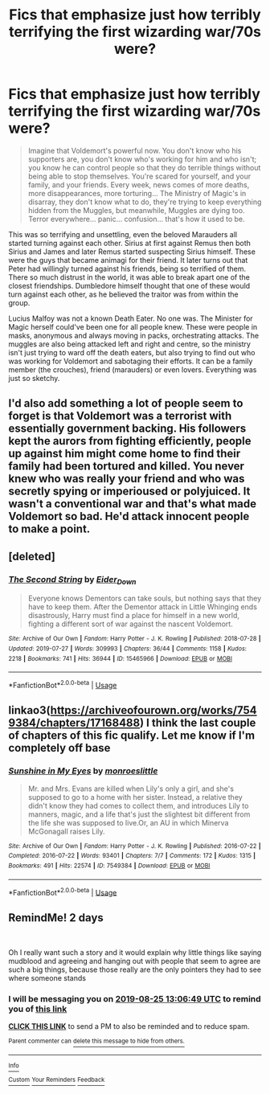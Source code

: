 #+TITLE: Fics that emphasize just how terribly terrifying the first wizarding war/70s were?

* Fics that emphasize just how terribly terrifying the first wizarding war/70s were?
:PROPERTIES:
:Score: 49
:DateUnix: 1566474436.0
:DateShort: 2019-Aug-22
:FlairText: Request
:END:
#+begin_quote
  Imagine that Voldemort's powerful now. You don't know who his supporters are, you don't know who's working for him and who isn't; you know he can control people so that they do terrible things without being able to stop themselves. You're scared for yourself, and your family, and your friends. Every week, news comes of more deaths, more disappearances, more torturing... The Ministry of Magic's in disarray, they don't know what to do, they're trying to keep everything hidden from the Muggles, but meanwhile, Muggles are dying too. Terror everywhere... panic... confusion... that's how it used to be.
#+end_quote

This was so terrifying and unsettling, even the beloved Marauders all started turning against each other. Sirius at first against Remus then both Sirius and James and later Remus started suspecting Sirius himself. These were the guys that became animagi for their friend. It later turns out that Peter had willingly turned against his friends, being so terrified of them. There so much distrust in the world, it was able to break apart one of the closest friendships. Dumbledore himself thought that one of these would turn against each other, as he believed the traitor was from within the group.

Lucius Malfoy was not a known Death Eater. No one was. The Minister for Magic herself could've been one for all people knew. These were people in masks, anonymous and always moving in packs, orchestrating attacks. The muggles are also being attacked left and right and centre, so the ministry isn't just trying to ward off the death eaters, but also trying to find out who was working for Voldemort and sabotaging their efforts. It can be a family member (the crouches), friend (marauders) or even lovers. Everything was just so sketchy.


** I'd also add something a lot of people seem to forget is that Voldemort was a terrorist with essentially government backing. His followers kept the aurors from fighting efficiently, people up against him might come home to find their family had been tortured and killed. You never knew who was really your friend and who was secretly spying or imperioused or polyjuiced. It wasn't a conventional war and that's what made Voldemort so bad. He'd attack innocent people to make a point.
:PROPERTIES:
:Author: Garanar
:Score: 14
:DateUnix: 1566500738.0
:DateShort: 2019-Aug-22
:END:


** [deleted]
:PROPERTIES:
:Score: 4
:DateUnix: 1566518129.0
:DateShort: 2019-Aug-23
:END:

*** [[https://archiveofourown.org/works/15465966][*/The Second String/*]] by [[https://www.archiveofourown.org/users/Eider_Down/pseuds/Eider_Down][/Eider_Down/]]

#+begin_quote
  Everyone knows Dementors can take souls, but nothing says that they have to keep them. After the Dementor attack in Little Whinging ends disastrously, Harry must find a place for himself in a new world, fighting a different sort of war against the nascent Voldemort.
#+end_quote

^{/Site/:} ^{Archive} ^{of} ^{Our} ^{Own} ^{*|*} ^{/Fandom/:} ^{Harry} ^{Potter} ^{-} ^{J.} ^{K.} ^{Rowling} ^{*|*} ^{/Published/:} ^{2018-07-28} ^{*|*} ^{/Updated/:} ^{2019-07-27} ^{*|*} ^{/Words/:} ^{309993} ^{*|*} ^{/Chapters/:} ^{36/44} ^{*|*} ^{/Comments/:} ^{1158} ^{*|*} ^{/Kudos/:} ^{2218} ^{*|*} ^{/Bookmarks/:} ^{741} ^{*|*} ^{/Hits/:} ^{36944} ^{*|*} ^{/ID/:} ^{15465966} ^{*|*} ^{/Download/:} ^{[[https://archiveofourown.org/downloads/15465966/The%20Second%20String.epub?updated_at=1564363616][EPUB]]} ^{or} ^{[[https://archiveofourown.org/downloads/15465966/The%20Second%20String.mobi?updated_at=1564363616][MOBI]]}

--------------

*FanfictionBot*^{2.0.0-beta} | [[https://github.com/tusing/reddit-ffn-bot/wiki/Usage][Usage]]
:PROPERTIES:
:Author: FanfictionBot
:Score: 2
:DateUnix: 1566518140.0
:DateShort: 2019-Aug-23
:END:


** linkao3([[https://archiveofourown.org/works/7549384/chapters/17168488]]) I think the last couple of chapters of this fic qualify. Let me know if I'm completely off base
:PROPERTIES:
:Author: TimeTurner394
:Score: 4
:DateUnix: 1566525204.0
:DateShort: 2019-Aug-23
:END:

*** [[https://archiveofourown.org/works/7549384][*/Sunshine in My Eyes/*]] by [[https://www.archiveofourown.org/users/monroeslittle/pseuds/monroeslittle][/monroeslittle/]]

#+begin_quote
  Mr. and Mrs. Evans are killed when Lily's only a girl, and she's supposed to go to a home with her sister. Instead, a relative they didn't know they had comes to collect them, and introduces Lily to manners, magic, and a life that's just the slightest bit different from the life she was supposed to live.Or, an AU in which Minerva McGonagall raises Lily.
#+end_quote

^{/Site/:} ^{Archive} ^{of} ^{Our} ^{Own} ^{*|*} ^{/Fandom/:} ^{Harry} ^{Potter} ^{-} ^{J.} ^{K.} ^{Rowling} ^{*|*} ^{/Published/:} ^{2016-07-22} ^{*|*} ^{/Completed/:} ^{2016-07-22} ^{*|*} ^{/Words/:} ^{93401} ^{*|*} ^{/Chapters/:} ^{7/7} ^{*|*} ^{/Comments/:} ^{172} ^{*|*} ^{/Kudos/:} ^{1315} ^{*|*} ^{/Bookmarks/:} ^{491} ^{*|*} ^{/Hits/:} ^{22574} ^{*|*} ^{/ID/:} ^{7549384} ^{*|*} ^{/Download/:} ^{[[https://archiveofourown.org/downloads/7549384/Sunshine%20in%20My%20Eyes.epub?updated_at=1541949197][EPUB]]} ^{or} ^{[[https://archiveofourown.org/downloads/7549384/Sunshine%20in%20My%20Eyes.mobi?updated_at=1541949197][MOBI]]}

--------------

*FanfictionBot*^{2.0.0-beta} | [[https://github.com/tusing/reddit-ffn-bot/wiki/Usage][Usage]]
:PROPERTIES:
:Author: FanfictionBot
:Score: 2
:DateUnix: 1566525211.0
:DateShort: 2019-Aug-23
:END:


** RemindMe! 2 days

​

Oh I really want such a story and it would explain why little things like saying mudblood and agreeing and hanging out with people that seem to agree are such a big things, because those really are the only pointers they had to see where someone stands
:PROPERTIES:
:Author: Schak_Raven
:Score: 0
:DateUnix: 1566565609.0
:DateShort: 2019-Aug-23
:END:

*** I will be messaging you on [[http://www.wolframalpha.com/input/?i=2019-08-25%2013:06:49%20UTC%20To%20Local%20Time][*2019-08-25 13:06:49 UTC*]] to remind you of [[https://np.reddit.com/r/HPfanfiction/comments/ctw9tr/fics_that_emphasize_just_how_terribly_terrifying/extaxa2/][*this link*]]

[[https://np.reddit.com/message/compose/?to=RemindMeBot&subject=Reminder&message=%5Bhttps%3A%2F%2Fwww.reddit.com%2Fr%2FHPfanfiction%2Fcomments%2Fctw9tr%2Ffics_that_emphasize_just_how_terribly_terrifying%2Fextaxa2%2F%5D%0A%0ARemindMe%21%202019-08-25%2013%3A06%3A49][*CLICK THIS LINK*]] to send a PM to also be reminded and to reduce spam.

^{Parent commenter can} [[https://np.reddit.com/message/compose/?to=RemindMeBot&subject=Delete%20Comment&message=Delete%21%20ctw9tr][^{delete this message to hide from others.}]]

--------------

[[https://np.reddit.com/r/RemindMeBot/comments/c5l9ie/remindmebot_info_v20/][^{Info}]]

[[https://np.reddit.com/message/compose/?to=RemindMeBot&subject=Reminder&message=%5BLink%20or%20message%20inside%20square%20brackets%5D%0A%0ARemindMe%21%20Time%20period%20here][^{Custom}]]
[[https://np.reddit.com/message/compose/?to=RemindMeBot&subject=List%20Of%20Reminders&message=MyReminders%21][^{Your Reminders}]]
[[https://np.reddit.com/message/compose/?to=Watchful1&subject=Feedback][^{Feedback}]]
:PROPERTIES:
:Author: RemindMeBot
:Score: 1
:DateUnix: 1566565651.0
:DateShort: 2019-Aug-23
:END:
